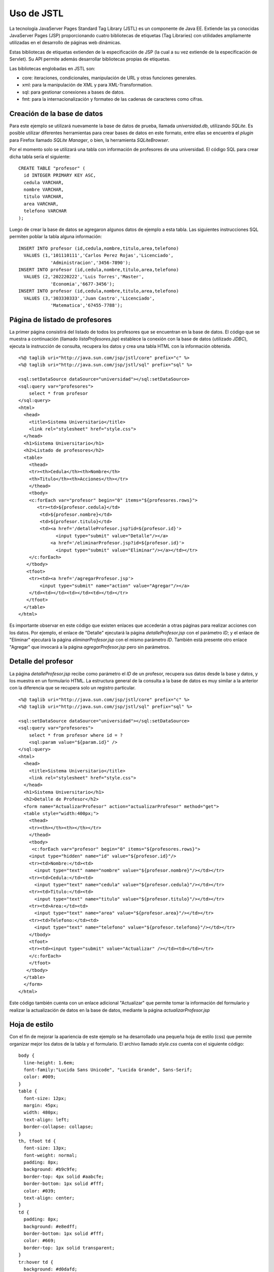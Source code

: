 Uso de JSTL
===========

La tecnología JavaServer Pages Standard Tag Library (JSTL) es un
componente de Java EE. Extiende las ya conocidas JavaServer Pages (JSP)
proporcionando cuatro bibliotecas de etiquetas (Tag Libraries) con
utilidades ampliamente utilizadas en el desarrollo de páginas web
dinámicas.

Estas bibliotecas de etiquetas extienden de la especificación de JSP (la
cual a su vez extiende de la especificación de Servlet). Su API permite
además desarrollar bibliotecas propias de etiquetas.

Las bibliotecas englobadas en JSTL son:

-  core: iteraciones, condicionales, manipulación de URL y otras
   funciones generales.
-  xml: para la manipulación de XML y para XML-Transformation.
-  sql: para gestionar conexiones a bases de datos.
-  fmt: para la internacionalización y formateo de las cadenas de
   caracteres como cifras.

Creación de la base de datos
----------------------------

Para este ejemplo se utilizará nuevamente la base de datos de prueba,
llamada *universidad.db*, utilizando *SQLite*. Es posible utilizar
diferentes herramientas para crear bases de datos en este formato, entre
ellas se encuentra el *plugin* para Firefox llamado *SQLite Manager*, o
bien, la herramienta *SQLiteBrowser*.

Por el momento solo se utilizará una tabla con información de profesores
de una universidad. El código SQL para crear dicha tabla sería el
siguiente:

::

    CREATE TABLE "profesor" (
      id INTEGER PRIMARY KEY ASC,  
      cedula VARCHAR,  
      nombre VARCHAR,  
      titulo VARCHAR,  
      area VARCHAR,  
      telefono VARCHAR
    );

Luego de crear la base de datos se agregaron algunos datos de ejemplo a
esta tabla. Las siguientes instrucciones SQL permiten poblar la tabla
alguna información:

::

    INSERT INTO profesor (id,cedula,nombre,titulo,area,telefono) 
      VALUES (1,'101110111','Carlos Perez Rojas','Licenciado',
                'Administracion','3456-7890');
    INSERT INTO profesor (id,cedula,nombre,titulo,area,telefono) 
      VALUES (2,'202220222','Luis Torres','Master',
                'Economia','6677-3456');
    INSERT INTO profesor (id,cedula,nombre,titulo,area,telefono) 
      VALUES (3,'303330333','Juan Castro','Licenciado',
                'Matematica','67455-7788');

Página de listado de profesores
-------------------------------

La primer página consistirá del listado de todos los profesores que se
encuentran en la base de datos. El código que se muestra a continuación
(llamado *listaProfesores.jsp*) establece la conexión con la base de
datos (utilizado *JDBC*), ejecuta la instrucción de consulta, recupera
los datos y crea una tabla HTML con la información obtenida.

::

    <%@ taglib uri="http://java.sun.com/jsp/jstl/core" prefix="c" %>
    <%@ taglib uri="http://java.sun.com/jsp/jstl/sql" prefix="sql" %>

    <sql:setDataSource dataSource="universidad"></sql:setDataSource>
    <sql:query var="profesores">
        select * from profesor
    </sql:query>
    <html>
      <head>
        <title>Sistema Universitario</title>
        <link rel="stylesheet" href="style.css">
      </head>
      <h1>Sistema Universitario</h1>
      <h2>Listado de profesores</h2>
      <table>
        <thead>
        <tr><th>Cedula</th><th>Nombre</th>
        <th>Titulo</th><th>Acciones</th></tr>
        </thead>
        <tbody>
        <c:forEach var="profesor" begin="0" items="${profesores.rows}">
           <tr><td>${profesor.cedula}</td>
            <td>${profesor.nombre}</td>
            <td>${profesor.titulo}</td>
            <td><a href='/detalleProfesor.jsp?id=${profesor.id}'>
                  <input type="submit" value="Detalle"/></a>
                <a href='/eliminarProfesor.jsp?id=${profesor.id}'>
                  <input type="submit" value="Eliminar"/></a></td></tr>
        </c:forEach>
       </tbody>
       <tfoot>
        <tr><td><a href='/agregarProfesor.jsp'>
            <input type="submit" name="action" value="Agregar"/></a>
        </td><td></td><td></td><td></td></tr>
       </tfoot>
      </table>
    </html>

Es importante observar en este código que existen enlaces que accederán
a otras páginas para realizar acciones con los datos. Por ejemplo, el
enlace de "Detalle" ejecutará la página *detalleProfesor.jsp* con el
parámetro *ID*; y el enlace de "Eliminar" ejecutará la página
*eliminarProfesor.jsp* con el mismo parámetro *ID*. También está
presente otro enlace "Agregar" que invocará a la página
*agregarProfesor.jsp* pero sin parámetros.

Detalle del profesor
--------------------

La página *detalleProfesor.jsp* recibe como parámetro el *ID* de un
profesor, recupera sus datos desde la base y datos, y los muestra en un
formulario HTML. La estructura general de la consulta a la base de datos
es muy similar a la anterior con la diferencia que se recupera solo un
registro particular.

::

    <%@ taglib uri="http://java.sun.com/jsp/jstl/core" prefix="c" %>
    <%@ taglib uri="http://java.sun.com/jsp/jstl/sql" prefix="sql" %>

    <sql:setDataSource dataSource="universidad"></sql:setDataSource>
    <sql:query var="profesores">
        select * from profesor where id = ?
        <sql:param value="${param.id}" />
    </sql:query>
    <html>
      <head>
        <title>Sistema Universitario</title>
        <link rel="stylesheet" href="style.css">
      </head>
      <h1>Sistema Universitario</h1>
      <h2>Detalle de Profesor</h2>
      <form name="ActualizarProfesor" action="actualizarProfesor" method="get">
      <table style="width:400px;">
        <thead>
        <tr><th></th><th></th></tr>
        </thead>
        <tbody>
         <c:forEach var="profesor" begin="0" items="${profesores.rows}">
        <input type="hidden" name="id" value="${profesor.id}"/>
        <tr><td>Nombre:</td><td>
          <input type="text" name="nombre" value="${profesor.nombre}"/></td></tr>
        <tr><td>Cedula:</td><td>
          <input type="text" name="cedula" value="${profesor.cedula}"/></td></tr>
        <tr><td>Titulo:</td><td>
          <input type="text" name="titulo" value="${profesor.titulo}"/></td></tr>
        <tr><td>Area:</td><td>
          <input type="text" name="area" value="${profesor.area}"/></td></tr>
        <tr><td>Telefono:</td><td>
          <input type="text" name="telefono" value="${profesor.telefono}"/></td></tr>
        </tbody>
        <tfoot>
        <tr><td><input type="submit" value="Actualizar" /></td><td></td></tr>
        </c:forEach>
        </tfoot>
       </tbody>
      </table>
      </form>
    </html>

Este código también cuenta con un enlace adicional "Actualizar" que
permite tomar la información del formulario y realizar la actualización
de datos en la base de datos, mediante la página
*actualizarProfesor.jsp*

Hoja de estilo
--------------

Con el fin de mejorar la apariencia de este ejemplo se ha desarrollado
una pequeña hoja de estilo (css) que permite organizar mejor los datos
de la tabla y el formulario. El archivo llamado *style.css* cuenta con
el siguiente código:

::

    body {
      line-height: 1.6em;
      font-family:"Lucida Sans Unicode", "Lucida Grande", Sans-Serif;
      color: #009;
    }
    table {
      font-size: 12px;
      margin: 45px;
      width: 480px;
      text-align: left;
      border-collapse: collapse;
    }
    th, tfoot td {
      font-size: 13px;
      font-weight: normal;
      padding: 8px;
      background: #b9c9fe;
      border-top: 4px solid #aabcfe;
      border-bottom: 1px solid #fff;
      color: #039;
      text-align: center;
    }
    td {
      padding: 8px;
      background: #e8edff;
      border-bottom: 1px solid #fff;
      color: #669;
      border-top: 1px solid transparent;
    }
    tr:hover td {
      background: #d0dafd;
      color: #339;
    }
    input[type="text"] {
      width: 250px;
    }

Ambiente de ejecución
---------------------

Para ejecutar este ejemplo es necesario contar con un *servidor de
servlets* que permita también la ejecución de plantillas *JSTL*. La
herramienta más utilizada para esto es el *Apache Tomcat*, el cuál es
muy potente y cuenta con gran cantidad de parámetros de configuración.
Sin embargo, para propósito de desarrollo y depuración de programas
basta con un ambiente más liviano tal como *Winstone*.

*Winstone* consiste de un único archivo de menos de 350 KB, llamado
*winstone-0.9.10.jar*, el cual puede ser ejecutado directamente mediante
Java. Sin embargo, poder utilizar plantillas JSP se requiere de la
herramienta *Jasper* que consiste de múltiples librerías adicionales.

Para acceder a la base de datos *SQLite*, mediante *JDBC*, es necesario
contar con una librería que incluya el driver adecuado. Aún cuando
existen diferentes librerías que hacen esto, ninguna es pequeña.

Estructura de directorios
~~~~~~~~~~~~~~~~~~~~~~~~~

La ubicación de los diferentes archivos de código, y librerías se
muestra en el siguiente esquema de directorios:

::

    tutorial6
      run.bat
      winstone-0.9.10.jar
      database
        universidad.db
      root
        style.css
        listaProfesores.jsp
        detalleProfesor.jsp
      lib
        el-api-6.0.18.jar
        jasper-6.0.18.jar
        jasper-el-6.0.18.jar
        jsp-api-6.0.18.jar
        jstl-impl-1.2jar
        jtds-1.2.4.jar
        juli-6.0.18.jar
        servlet-api-2.5.jar
        sqlite-jdbc-3.5.9.jar

Ejecución del ejemplo
---------------------

Teniendo instalado el JDK de Java (no el JRE) basta con ejecutar el
archivo *run.bat* para iniciar el servidor. El archivo *run.bat* cuenta
con las siguientes instrucciones (todo en una sola línea) :

::

    java -jar winstone-0.9.10.jar --webroot=root --httpPort=8089 
         --commonLibFolder=lib --useJasper=true --useJNDI=true 
         --jndi.resource.universidad=javax.sql.DataSource
         --jndi.param.universidad.driverClassName=org.sqlite.JDBC 
         --jndi.param.universidad.url=jdbc:sqlite:database/universidad.db

Luego se debe apuntar el visualizador (browser) de Web a la dirección
http://localhost:8089/listaProfesores.jsp

*Nota: Es posible que el JDK de Java se encuentre instalado en otro
directorio en su máquina.*

